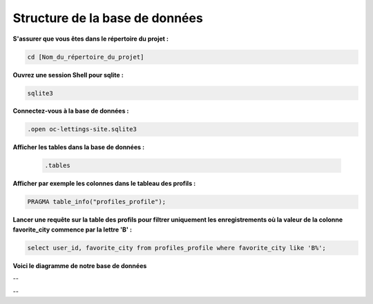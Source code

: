 Structure de la base de données
-------------------------------

**S'assurer que vous êtes dans le répertoire du projet :**

.. code:: shell

   cd [Nom_du_répertoire_du_projet]



**Ouvrez une session Shell pour sqlite :**

.. code:: shell

   sqlite3



**Connectez-vous à la base de données :**

.. code:: shell

   .open oc-lettings-site.sqlite3



**Afficher les tables dans la base de données :**

   .. code:: shell

      .tables



**Afficher par exemple les colonnes dans le tableau des profils :**

.. code:: shell
   
   PRAGMA table_info("profiles_profile");



**Lancer une requête sur la table des profils pour filtrer uniquement les enregistrements où la valeur de la colonne favorite_city commence par la lettre 'B' :**

.. code:: shell

   select user_id, favorite_city from profiles_profile where favorite_city like 'B%';



**Voici le diagramme de notre base de données**

.. image:: source/_static/diagramme.png
   :align: center

--

.. raw:: html

    <a href="https://raw.githubusercontent.com/waleedos/2023_P13_mettez_a_l-echelle_une_application_Django_en_utilisant-_une_architecture_modulaire/main/docs/source/_static/diagramme.png" target="_blank">Agrandir et voir cette Image sur une autre plateforme</a>

--

